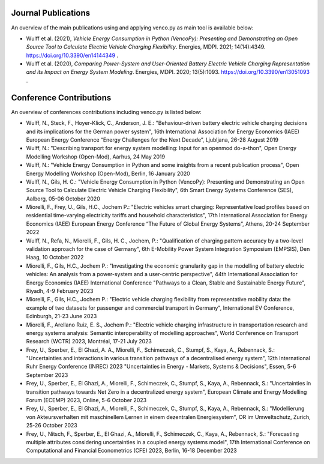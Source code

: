 ..  VencoPy publications file created on June 15, 2021
    by Fabia Miorelli
    Licensed under CC BY 4.0: https://creativecommons.org/licenses/by/4.0/deed.en

.. _publications:

Journal Publications
===================================


An overview of the main publications using and applying venco.py as main tool is available below:


- Wulff et al. (2021), *Vehicle Energy Consumption in Python (VencoPy): Presenting and Demonstrating an Open Source Tool to Calculate Electric Vehicle
  Charging Flexibility*. Energies, MDPI. 2021; 14(14):4349. https://doi.org/10.3390/en14144349 .
- Wulff et al. (2020), *Comparing Power-System and User-Oriented Battery Electric Vehicle Charging Representation and its Impact on Energy System
  Modeling*. Energies, MDPI. 2020; 13(5):1093. https://doi.org/10.3390/en13051093 .


Conference Contributions
===================================


An overview of conferences contributions including venco.py is listed below:

- Wulff, N., Steck, F., Hoyer-Klick, C., Anderson, J. E.: "Behaviour-driven battery electric vehicle charging decisions and its implications for the
  German power system", 16th International Association for Energy Economics (IAEE) European Energy Conference “Energy Challenges for the Next Decade”,
  Ljubljana, 26-28 August 2019
- Wulff, N.: "Describing transport for energy system modelling: Input for an openmod do-a-thon", Open Energy Modelling Workshop (Open-Mod), Aarhus, 24
  May 2019
- Wulff, N.: "Vehicle Energy Consumption in Python and some insights from a recent publication process", Open Energy Modelling Workshop (Open-Mod),
  Berlin, 16 January 2020
- Wulff, N., Gils, H. C.: "Vehicle Energy Consumption in Python (VencoPy): Presenting and Demonstrating an Open Source Tool to Calculate Electric
  Vehicle Charging Flexibility", 6th Smart Energy Systems Conference (SES), Aalborg, 05-06 October 2020
- Miorelli, F., Frey, U., Gils, H.C., Jochem P.: "Electric vehicles smart charging: Representative load profiles based on residential time-varying
  electricity tariffs and household characteristics", 17th International Association for Energy Economics (IAEE) European Energy Conference “The
  Future of Global Energy Systems”, Athens, 20-24 September 2022
- Wulff, N., Refa, N., Miorelli, F., Gils, H. C., Jochem, P.: "Qualification of charging pattern accuracy by a two-level validation approach for the
  case of Germany", 6th E-Mobility Power System Integration Symposium (EMPSIS), Den Haag, 10 October 2022
- Miorelli, F., Gils, H.C., Jochem P.: "Investigating the economic granularity gap in the modelling of battery electric vehicles: An analysis from a
  power-system and a user-centric perspective", 44th International Association for Energy Economics (IAEE) International Conference "Pathways to a
  Clean, Stable and Sustainable Energy Future", Riyadh, 4-9 February 2023
- Miorelli, F., Gils, H.C., Jochem P.: "Electric vehicle charging flexibility from representative mobility data: the example of two datasets for
  passenger and commercial transport in Germany", International EV Conference, Edinburgh, 21-23 June 2023
- Miorelli, F., Arellano Ruiz, E. S., Jochem P.: "Electric vehicle charging infrastructure in transportation research and energy systems analysis:
  Semantic interoperability of modelling approaches", World Conference on Transport Research (WCTR) 2023, Montréal, 17-21 July 2023
- Frey, U., Sperber, E., El Ghazi, A. A., Miorelli, F., Schimeczek, C., Stumpf, S., Kaya, A., Rebennack, S.: "Uncertainties and interactions in
  various transition pathways of a decentralised energy system", 12th International Ruhr Energy Conference (INREC) 2023 "Uncertainties in Energy -
  Markets, Systems & Decisions", Essen, 5-6 September 2023
- Frey, U., Sperber, E., El Ghazi, A., Miorelli, F., Schimeczek, C., Stumpf, S., Kaya, A., Rebennack, S.: "Uncertainties in transition pathways
  towards Net Zero in a decentralized energy system", European Climate and Energy Modelling Forum (ECEMP) 2023, Online, 5-6 October 2023
- Frey, U., Sperber, E., El Ghazi, A., Miorelli, F., Schimeczek, C., Stumpf, S., Kaya, A., Rebennack, S.: "Modellierung von Akteursverhalten mit
  maschinellem Lernen in einem dezentralen Energiesystem", OR im Umweltschutz, Zurich, 25-26 October 2023
- Frey, U., Nitsch, F., Sperber, E., El Ghazi, A., Miorelli, F., Schimeczek, C., Kaya, A., Rebennack, S.: "Forecasting multiple attributes considering
  uncertainties in a coupled energy systems model", 17th International Conference on Computational and Financial Econometrics (CFE) 2023, Berlin,
  16-18 December 2023

